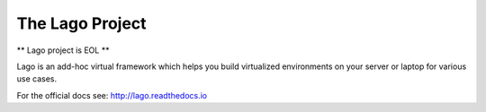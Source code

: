 ################
The Lago Project
################
** Lago project is EOL **

Lago is an add-hoc virtual framework which helps you build virtualized
environments on your server or laptop for various use cases.

For the official docs see: http://lago.readthedocs.io
